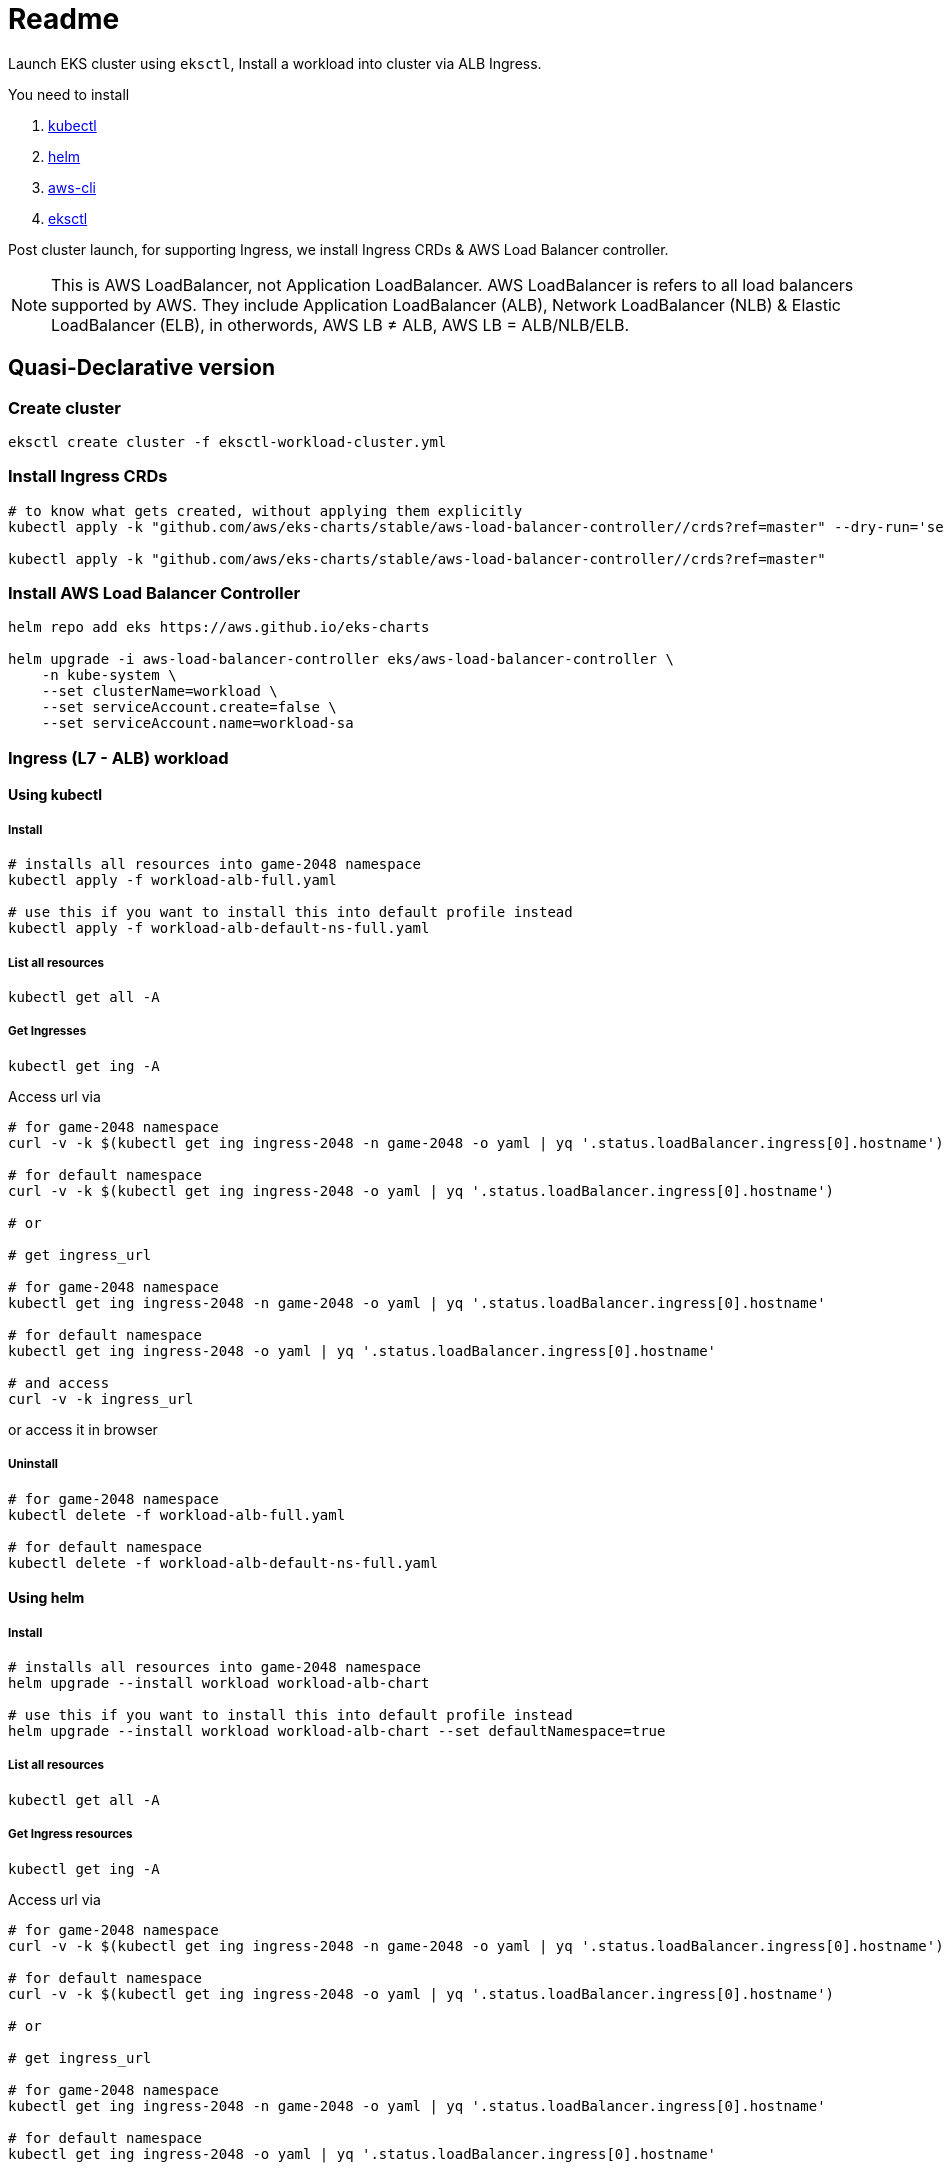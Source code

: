 = Readme

Launch EKS cluster using `eksctl`, Install a workload into cluster via ALB Ingress.

You need to install

. https://kubectl.docs.kubernetes.io/[kubectl]
. https://helm.sh/[helm]
. https://github.com/aws/aws-cli[aws-cli]
. https://eksctl.io/[eksctl]

Post cluster launch, for supporting Ingress, we install Ingress CRDs & AWS Load Balancer controller.

NOTE: This is AWS LoadBalancer, not Application LoadBalancer. AWS LoadBalancer is refers to all load balancers supported by AWS. They include Application LoadBalancer (ALB), Network LoadBalancer (NLB) & Elastic LoadBalancer (ELB), in otherwords, AWS LB ≠ ALB, AWS LB = ALB/NLB/ELB.

== Quasi-Declarative version

=== Create cluster

[source,shell]
----
eksctl create cluster -f eksctl-workload-cluster.yml
----

=== Install Ingress CRDs

[source,shell]
----
# to know what gets created, without applying them explicitly
kubectl apply -k "github.com/aws/eks-charts/stable/aws-load-balancer-controller//crds?ref=master" --dry-run='server'

kubectl apply -k "github.com/aws/eks-charts/stable/aws-load-balancer-controller//crds?ref=master"
----

=== Install AWS Load Balancer Controller

[source,shell]
----
helm repo add eks https://aws.github.io/eks-charts

helm upgrade -i aws-load-balancer-controller eks/aws-load-balancer-controller \
    -n kube-system \
    --set clusterName=workload \
    --set serviceAccount.create=false \
    --set serviceAccount.name=workload-sa
----

=== Ingress (L7 - ALB) workload

==== Using kubectl

===== Install

[source,shell]
----
# installs all resources into game-2048 namespace
kubectl apply -f workload-alb-full.yaml

# use this if you want to install this into default profile instead
kubectl apply -f workload-alb-default-ns-full.yaml
----

===== List all resources

[source,shell]
----
kubectl get all -A
----

===== Get Ingresses

[source,shell]
----
kubectl get ing -A
----

Access url via

[source,shell]
----
# for game-2048 namespace
curl -v -k $(kubectl get ing ingress-2048 -n game-2048 -o yaml | yq '.status.loadBalancer.ingress[0].hostname')

# for default namespace
curl -v -k $(kubectl get ing ingress-2048 -o yaml | yq '.status.loadBalancer.ingress[0].hostname')

# or

# get ingress_url

# for game-2048 namespace
kubectl get ing ingress-2048 -n game-2048 -o yaml | yq '.status.loadBalancer.ingress[0].hostname'

# for default namespace
kubectl get ing ingress-2048 -o yaml | yq '.status.loadBalancer.ingress[0].hostname'

# and access
curl -v -k ingress_url
----

or access it in browser

===== Uninstall

[source,shell]
----
# for game-2048 namespace
kubectl delete -f workload-alb-full.yaml

# for default namespace
kubectl delete -f workload-alb-default-ns-full.yaml
----

==== Using helm

===== Install

[source,shell]
----
# installs all resources into game-2048 namespace
helm upgrade --install workload workload-alb-chart

# use this if you want to install this into default profile instead
helm upgrade --install workload workload-alb-chart --set defaultNamespace=true
----

===== List all resources

[source,shell]
----
kubectl get all -A
----

===== Get Ingress resources

[source,shell]
----
kubectl get ing -A
----

Access url via

[source,shell]
----
# for game-2048 namespace
curl -v -k $(kubectl get ing ingress-2048 -n game-2048 -o yaml | yq '.status.loadBalancer.ingress[0].hostname')

# for default namespace
curl -v -k $(kubectl get ing ingress-2048 -o yaml | yq '.status.loadBalancer.ingress[0].hostname')

# or

# get ingress_url

# for game-2048 namespace
kubectl get ing ingress-2048 -n game-2048 -o yaml | yq '.status.loadBalancer.ingress[0].hostname'

# for default namespace
kubectl get ing ingress-2048 -o yaml | yq '.status.loadBalancer.ingress[0].hostname'

# and access
curl -v -k ingress_url
----

or access it in browser

===== Uninstall

[source,shell]
----
helm uninstall workload
----

=== Service LoadBalancer (L4 - NLB) workload

==== Using kubectl

===== Install

[source,shell]
----
# installs all resources into game-2048 namespace
kubectl apply -f workload-nlb-full.yaml

# use this if you want to install this into default profile instead
kubectl apply -f workload-nlb-default-ns-full.yaml
----

===== List all resources

[source,shell]
----
kubectl get all -A
----

===== Get Services

[source,shell]
----
kubectl get svc -A
----

Access url via

[source,shell]
----
# for game-2048 namespace
curl -v -k $(kubectl get svc service-2048 -n game-2048 -o yaml | yq '.status.loadBalancer.ingress[0].hostname')

# for default namespace
curl -v -k $(kubectl get svc service-2048 -o yaml | yq '.status.loadBalancer.ingress[0].hostname')

# or

# get service_url

# for game-2048 namespace
kubectl get svc service-2048 -n game-2048 -o yaml | yq '.status.loadBalancer.ingress[0].hostname'

# for default namespace
kubectl get svc service-2048 -o yaml | yq '.status.loadBalancer.ingress[0].hostname'

# and access
curl -v -k service_url
----

or access it in browser

===== Uninstall

[source,shell]
----
# for game-2048 namespace
kubectl delete -f workload-nlb-full.yaml

# for default namespace
kubectl delete -f workload-nlb-default-ns-full.yaml
----

==== Using helm

===== Install

[source,shell]
----
# installs all resources into game-2048 namespace
helm upgrade --install workload workload-nlb-chart

# use this if you want to install this into default profile instead
helm upgrade --install workload workload-nlb-chart --set defaultNamespace=true
----

===== List all resources

[source,shell]
----
kubectl get all -A
----

===== Get Services

[source,shell]
----
kubectl get svc -A
----

Access url via

[source,shell]
----
# for game-2048 namespace
curl -v -k $(kubectl get svc service-2048 -n game-2048 -o yaml | yq '.status.loadBalancer.ingress[0].hostname')

# for default namespace
curl -v -k $(kubectl get svc service-2048 -o yaml | yq '.status.loadBalancer.ingress[0].hostname')

# or

# get service_url

# for game-2048 namespace
kubectl get svc service-2048 -n game-2048 -o yaml | yq '.status.loadBalancer.ingress[0].hostname'

# for default namespace
kubectl get svc service-2048 -o yaml | yq '.status.loadBalancer.ingress[0].hostname'

# and access
curl -v -k service_url
----

or access it in browser

===== Uninstall

[source,shell]
----
helm uninstall workload
----

=== Delete cluster

[source,shell]
----
eksctl delete cluster --name workload
----

== Imperative version

[source,shell]
----
# Create cluster
eksctl create cluster \
    --name workload \
    --region ap-south-1 \
    --version 1.24 \
    --nodegroup-name workload-ng \
    --instance-prefix workload-ng-instance \
    --node-type t3.medium \
    --nodes 2 \
    --nodes-min 2 \
    --nodes-max 2 \
    --max-pods-per-node 100 \
    --node-volume-size 20 \
    --node-volume-type gp2 \
    --node-ami-family Ubuntu2004 \
    --alb-ingress-access

# Enable OIDC with cluster
eksctl utils associate-iam-oidc-provider \
    --region ap-south-1 \
    --cluster workload \
    --approve

# Creat IAM policy for AWS loadbalancer controller
curl -o iam-policy.json https://raw.githubusercontent.com/kubernetes-sigs/aws-load-balancer-controller/main/docs/install/iam_policy.json

aws iam create-policy \
    --policy-name AWSLoadBalancerControllerIAMPolicy \
    --policy-document file://iam-policy.json

# List loadbalancer policy & note ARN
aws iam list-policies --query "Policies[?PolicyName == 'AWSLoadBalancerControllerIAMPolicy'].Arn"

# Create service account & link it to AWS IAM policy
eksctl create iamserviceaccount \
    --cluster=workload \
    --namespace=kube-system \
    --name=workload-sa \
    --attach-policy-arn=arn:aws:iam::<account_id>:policy/AWSLoadBalancerControllerIAMPolicy \
    --approve

# Install AWS Load Balancer Controller
helm repo add eks https://aws.github.io/eks-charts

helm upgrade -i aws-load-balancer-controller eks/aws-load-balancer-controller \
    -n kube-system \
    --set clusterName=workload \
    --set serviceAccount.create=false \
    --set serviceAccount.name=workload-sa

####
# For instructions on launching & cleaning up Ingress (L7 - ALB) workload, look back at above section named:
#     Ingress (L7 - ALB) workload
# For instructions on launching & cleaning up Service LoadBalancer (L4 - NLB) based workload, look back at above section named:
#     Service LoadBalancer (L4 - NLB) workload
####

####
# Next section DELETES resources, proceed with CAUTION
# For final cleanup follow subsequent steps
####

# List loadbalancer policy & note ARN
aws iam list-policies --query "Policies[?PolicyName == 'AWSLoadBalancerControllerIAMPolicy'].Arn"

# Delete loadbalancer policy
aws iam delete-policy \
    --policy-arn arn:aws:iam::<account_id>:policy/AWSLoadBalancerControllerIAMPolicy

# Delete service account
#eksctl delete iamserviceaccount \
#    --cluster=workload \
#    --namespace=kube-system \
#    --name=workload-sa

# Delete cluster
eksctl delete cluster --name workload
----

== References

Read more at

. https://docs.aws.amazon.com/eks/latest/userguide/network-load-balancing.html[Network load balancing on Amazon EKS]
. https://docs.aws.amazon.com/eks/latest/userguide/alb-ingress.html[Application load balancing on Amazon EKS]
. https://github.com/aws/eks-charts/tree/master/stable/aws-load-balancer-controller[AWS Load Balancer Controller]
